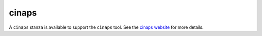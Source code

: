 ########
 cinaps
########

A ``cinaps`` stanza is available to support the ``cinaps`` tool. See the
`cinaps website <https://github.com/janestreet/cinaps>`_ for more
details.
